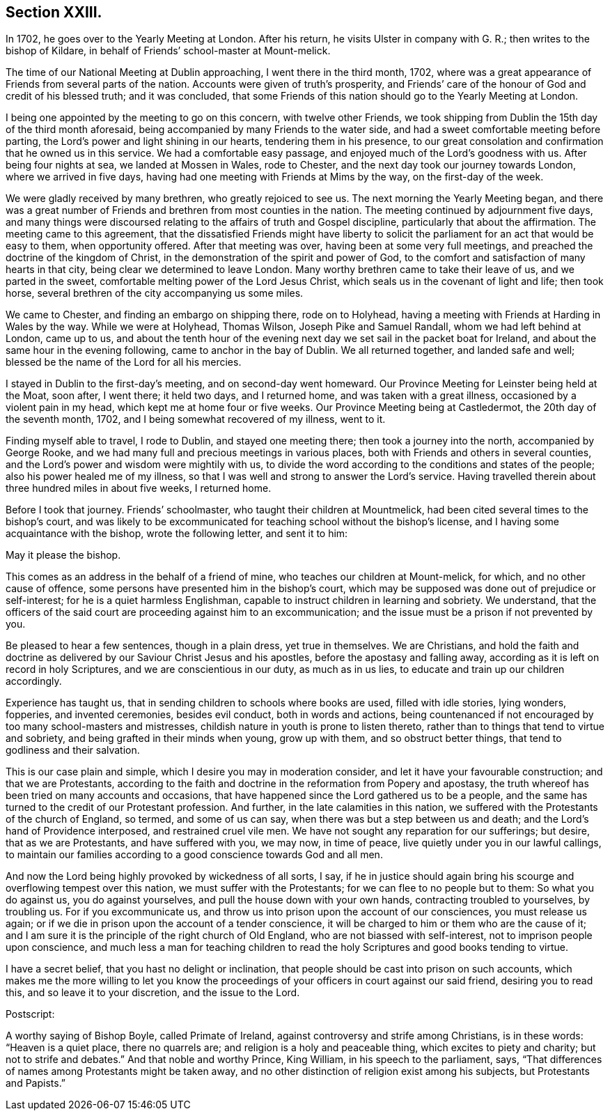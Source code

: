 == Section XXIII.

In 1702, he goes over to the Yearly Meeting at London.
After his return, he visits Ulster in company with G. R.;
then writes to the bishop of Kildare,
in behalf of Friends`' school-master at Mount-melick.

The time of our National Meeting at Dublin approaching, I went there in the third month,
1702, where was a great appearance of Friends from several parts of the nation.
Accounts were given of truth`'s prosperity,
and Friends`' care of the honour of God and credit of his blessed truth;
and it was concluded,
that some Friends of this nation should go to the Yearly Meeting at London.

I being one appointed by the meeting to go on this concern, with twelve other Friends,
we took shipping from Dublin the 15th day of the third month aforesaid,
being accompanied by many Friends to the water side,
and had a sweet comfortable meeting before parting,
the Lord`'s power and light shining in our hearts, tendering them in his presence,
to our great consolation and confirmation that he owned us in this service.
We had a comfortable easy passage, and enjoyed much of the Lord`'s goodness with us.
After being four nights at sea, we landed at Mossen in Wales, rode to Chester,
and the next day took our journey towards London, where we arrived in five days,
having had one meeting with Friends at Mims by the way, on the first-day of the week.

We were gladly received by many brethren, who greatly rejoiced to see us.
The next morning the Yearly Meeting began,
and there was a great number of Friends and brethren from most counties in the nation.
The meeting continued by adjournment five days,
and many things were discoursed relating to the affairs of truth and Gospel discipline,
particularly that about the affirmation.
The meeting came to this agreement,
that the dissatisfied Friends might have liberty to solicit
the parliament for an act that would be easy to them,
when opportunity offered.
After that meeting was over, having been at some very full meetings,
and preached the doctrine of the kingdom of Christ,
in the demonstration of the spirit and power of God,
to the comfort and satisfaction of many hearts in that city,
being clear we determined to leave London.
Many worthy brethren came to take their leave of us, and we parted in the sweet,
comfortable melting power of the Lord Jesus Christ,
which seals us in the covenant of light and life; then took horse,
several brethren of the city accompanying us some miles.

We came to Chester, and finding an embargo on shipping there, rode on to Holyhead,
having a meeting with Friends at Harding in Wales by the way.
While we were at Holyhead, Thomas Wilson, Joseph Pike and Samuel Randall,
whom we had left behind at London, came up to us,
and about the tenth hour of the evening next day
we set sail in the packet boat for Ireland,
and about the same hour in the evening following, came to anchor in the bay of Dublin.
We all returned together, and landed safe and well;
blessed be the name of the Lord for all his mercies.

I stayed in Dublin to the first-day`'s meeting, and on second-day went homeward.
Our Province Meeting for Leinster being held at the Moat, soon after, I went there;
it held two days, and I returned home, and was taken with a great illness,
occasioned by a violent pain in my head, which kept me at home four or five weeks.
Our Province Meeting being at Castledermot, the 20th day of the seventh month, 1702,
and I being somewhat recovered of my illness, went to it.

Finding myself able to travel, I rode to Dublin, and stayed one meeting there;
then took a journey into the north, accompanied by George Rooke,
and we had many full and precious meetings in various places,
both with Friends and others in several counties,
and the Lord`'s power and wisdom were mightily with us,
to divide the word according to the conditions and states of the people;
also his power healed me of my illness,
so that I was well and strong to answer the Lord`'s service.
Having travelled therein about three hundred miles in about five weeks, I returned home.

Before I took that journey.
Friends`' schoolmaster, who taught their children at Mountmelick,
had been cited several times to the bishop`'s court,
and was likely to be excommunicated for teaching school without the bishop`'s license,
and I having some acquaintance with the bishop, wrote the following letter,
and sent it to him:

May it please the bishop.

This comes as an address in the behalf of a friend of mine,
who teaches our children at Mount-melick, for which, and no other cause of offence,
some persons have presented him in the bishop`'s court,
which may be supposed was done out of prejudice or self-interest;
for he is a quiet harmless Englishman,
capable to instruct children in learning and sobriety.
We understand,
that the officers of the said court are proceeding against him to an excommunication;
and the issue must be a prison if not prevented by you.

Be pleased to hear a few sentences, though in a plain dress, yet true in themselves.
We are Christians,
and hold the faith and doctrine as delivered by
our Saviour Christ Jesus and his apostles,
before the apostasy and falling away,
according as it is left on record in holy Scriptures,
and we are conscientious in our duty, as much as in us lies,
to educate and train up our children accordingly.

Experience has taught us, that in sending children to schools where books are used,
filled with idle stories, lying wonders, fopperies, and invented ceremonies,
besides evil conduct, both in words and actions,
being countenanced if not encouraged by too many school-masters and mistresses,
childish nature in youth is prone to listen thereto,
rather than to things that tend to virtue and sobriety,
and being grafted in their minds when young, grow up with them,
and so obstruct better things, that tend to godliness and their salvation.

This is our case plain and simple, which I desire you may in moderation consider,
and let it have your favourable construction; and that we are Protestants,
according to the faith and doctrine in the reformation from Popery and apostasy,
the truth whereof has been tried on many accounts and occasions,
that have happened since the Lord gathered us to be a people,
and the same has turned to the credit of our Protestant profession.
And further, in the late calamities in this nation,
we suffered with the Protestants of the church of England, so termed,
and some of us can say, when there was but a step between us and death;
and the Lord`'s hand of Providence interposed, and restrained cruel vile men.
We have not sought any reparation for our sufferings; but desire,
that as we are Protestants, and have suffered with you, we may now, in time of peace,
live quietly under you in our lawful callings,
to maintain our families according to a good conscience towards God and all men.

And now the Lord being highly provoked by wickedness of all sorts, I say,
if he in justice should again bring his scourge and overflowing tempest over this nation,
we must suffer with the Protestants; for we can flee to no people but to them:
So what you do against us, you do against yourselves,
and pull the house down with your own hands, contracting troubled to yourselves,
by troubling us.
For if you excommunicate us,
and throw us into prison upon the account of our consciences, you must release us again;
or if we die in prison upon the account of a tender conscience,
it will be charged to him or them who are the cause of it;
and I am sure it is the principle of the right church of Old England,
who are not biassed with self-interest, not to imprison people upon conscience,
and much less a man for teaching children to read the
holy Scriptures and good books tending to virtue.

I have a secret belief, that you hast no delight or inclination,
that people should be cast into prison on such accounts,
which makes me the more willing to let you know the
proceedings of your officers in court against our said friend,
desiring you to read this, and so leave it to your discretion, and the issue to the Lord.

Postscript:

A worthy saying of Bishop Boyle, called Primate of Ireland,
against controversy and strife among Christians, is in these words:
"`Heaven is a quiet place, there no quarrels are;
and religion is a holy and peaceable thing, which excites to piety and charity;
but not to strife and debates.`"
And that noble and worthy Prince, King William, in his speech to the parliament, says,
"`That differences of names among Protestants might be taken away,
and no other distinction of religion exist among his subjects,
but Protestants and Papists.`"

